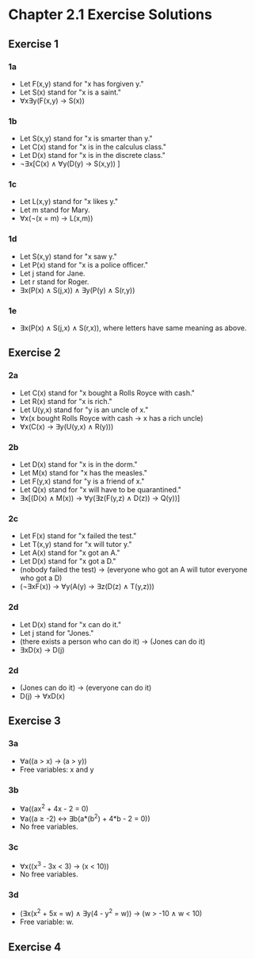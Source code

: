 * Chapter 2.1 Exercise Solutions

** Exercise 1
*** 1a
- Let F(x,y) stand for "x has forgiven y."
- Let S(x) stand for "x is a saint."
- ∀x∃y(F(x,y) → S(x))

*** 1b
- Let S(x,y) stand for "x is smarter than y."
- Let C(x) stand for "x is in the calculus class."
- Let D(x) stand for "x is in the discrete class."
- ¬∃x[C(x) ∧ ∀y(D(y) → S(x,y)) ]

*** 1c
- Let L(x,y) stand for "x likes y."
- Let m stand for Mary.
- ∀x(¬(x = m) → L(x,m))

*** 1d
- Let S(x,y) stand for "x saw y."
- Let P(x) stand for "x is a police officer."
- Let j stand for Jane.
- Let r stand for Roger.
- ∃x(P(x) ∧ S(j,x)) ∧ ∃y(P(y) ∧ S(r,y))

*** 1e
- ∃x(P(x) ∧ S(j,x) ∧ S(r,x)), where letters have same meaning as above.

** Exercise 2
*** 2a
- Let C(x) stand for "x bought a Rolls Royce with cash."
- Let R(x) stand for "x is rich."
- Let U(y,x) stand for "y is an uncle of x."
- ∀x(x bought Rolls Royce with cash → x has a rich uncle)
- ∀x(C(x) → ∃y(U(y,x) ∧ R(y)))

*** 2b
- Let D(x) stand for "x is in the dorm."
- Let M(x) stand for "x has the measles."
- Let F(y,x) stand for "y is a friend of x."
- Let Q(x) stand for "x will have to be quarantined."
- ∃x[(D(x) ∧ M(x)) → ∀y(∃z(F(y,z) ∧ D(z)) → Q(y))]

*** 2c
- Let F(x) stand for "x failed the test."
- Let T(x,y) stand for "x will tutor y."
- Let A(x) stand for "x got an A."
- Let D(x) stand for "x got a D."
- (nobody failed the test) → (everyone who got an A will tutor everyone who got a D)
- (¬∃xF(x)) → ∀y(A(y) → ∃z(D(z) ∧ T(y,z)))

*** 2d
- Let D(x) stand for "x can do it."
- Let j stand for "Jones."
- (there exists a person who can do it) → (Jones can do it)
- ∃xD(x) → D(j)

*** 2d
- (Jones can do it) → (everyone can do it)
- D(j) → ∀xD(x)

** Exercise 3
*** 3a
- ∀a((a > x) → (a > y))
- Free variables: x and y

*** 3b
- ∀a((ax^2 + 4x - 2 = 0)
- ∀a((a ≥ -2) ↔ ∃b(a*(b^2) + 4*b - 2 = 0))
- No free variables.

*** 3c
- ∀x((x^3 - 3x < 3) → (x < 10))
- No free variables.

*** 3d
- (∃x(x^2 + 5x = w) ∧ ∃y(4 - y^2 = w)) → (w > -10 ∧ w < 10)
- Free variable: w.

** Exercise 4
